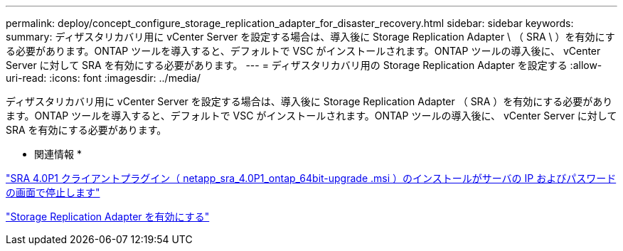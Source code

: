 ---
permalink: deploy/concept_configure_storage_replication_adapter_for_disaster_recovery.html 
sidebar: sidebar 
keywords:  
summary: ディザスタリカバリ用に vCenter Server を設定する場合は、導入後に Storage Replication Adapter \ （ SRA \ ）を有効にする必要があります。ONTAP ツールを導入すると、デフォルトで VSC がインストールされます。ONTAP ツールの導入後に、 vCenter Server に対して SRA を有効にする必要があります。 
---
= ディザスタリカバリ用の Storage Replication Adapter を設定する
:allow-uri-read: 
:icons: font
:imagesdir: ../media/


[role="lead"]
ディザスタリカバリ用に vCenter Server を設定する場合は、導入後に Storage Replication Adapter （ SRA ）を有効にする必要があります。ONTAP ツールを導入すると、デフォルトで VSC がインストールされます。ONTAP ツールの導入後に、 vCenter Server に対して SRA を有効にする必要があります。

* 関連情報 *

https://kb.netapp.com/Advice_and_Troubleshooting/Data_Storage_Software/Storage_Replication_Adapter_for_Data_ONTAP/SRA_4.0P1_client_plugin_(netapp_sra_4.0P1_ontap_64bit.msi)_hangs_at_the_server_IP["SRA 4.0P1 クライアントプラグイン（ netapp_sra_4.0P1_ontap_64bit-upgrade .msi ）のインストールがサーバの IP およびパスワードの画面で停止します"]

link:../protect/task_enable_storage_replication_adapter.html["Storage Replication Adapter を有効にする"]
